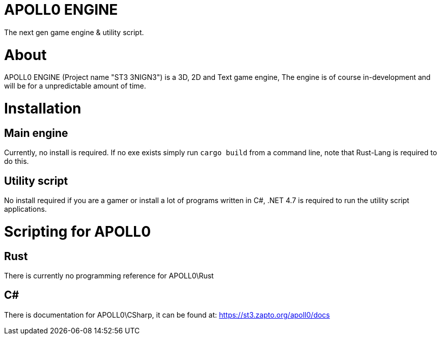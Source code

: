 = APOLL0 ENGINE

The next gen game engine & utility script.

= About

APOLL0 ENGINE (Project name "ST3 3NIGN3") is a 3D, 2D and Text game engine, The engine is of course in-development and will be for a unpredictable amount of time.

= Installation

== Main engine

Currently, no install is required. If no exe exists simply run `cargo build` from a command line, note that Rust-Lang is required to do this.

== Utility script

No install required if you are a gamer or install a lot of programs written in C#, .NET 4.7 is required to run the utility script applications.

= Scripting for APOLL0

== Rust

There is currently no programming reference for APOLL0\Rust

== C#

There is documentation for APOLL0\CSharp, it can be found at: https://st3.zapto.org/apoll0/docs
